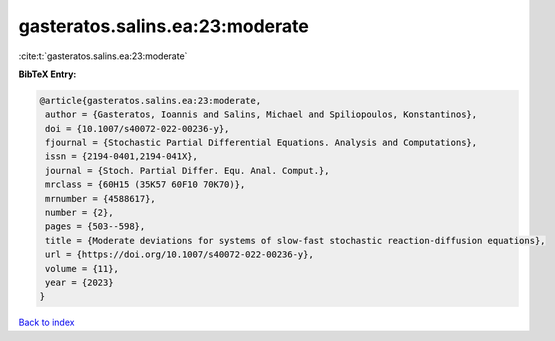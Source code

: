 gasteratos.salins.ea:23:moderate
================================

:cite:t:`gasteratos.salins.ea:23:moderate`

**BibTeX Entry:**

.. code-block:: bibtex

   @article{gasteratos.salins.ea:23:moderate,
    author = {Gasteratos, Ioannis and Salins, Michael and Spiliopoulos, Konstantinos},
    doi = {10.1007/s40072-022-00236-y},
    fjournal = {Stochastic Partial Differential Equations. Analysis and Computations},
    issn = {2194-0401,2194-041X},
    journal = {Stoch. Partial Differ. Equ. Anal. Comput.},
    mrclass = {60H15 (35K57 60F10 70K70)},
    mrnumber = {4588617},
    number = {2},
    pages = {503--598},
    title = {Moderate deviations for systems of slow-fast stochastic reaction-diffusion equations},
    url = {https://doi.org/10.1007/s40072-022-00236-y},
    volume = {11},
    year = {2023}
   }

`Back to index <../By-Cite-Keys.rst>`_
